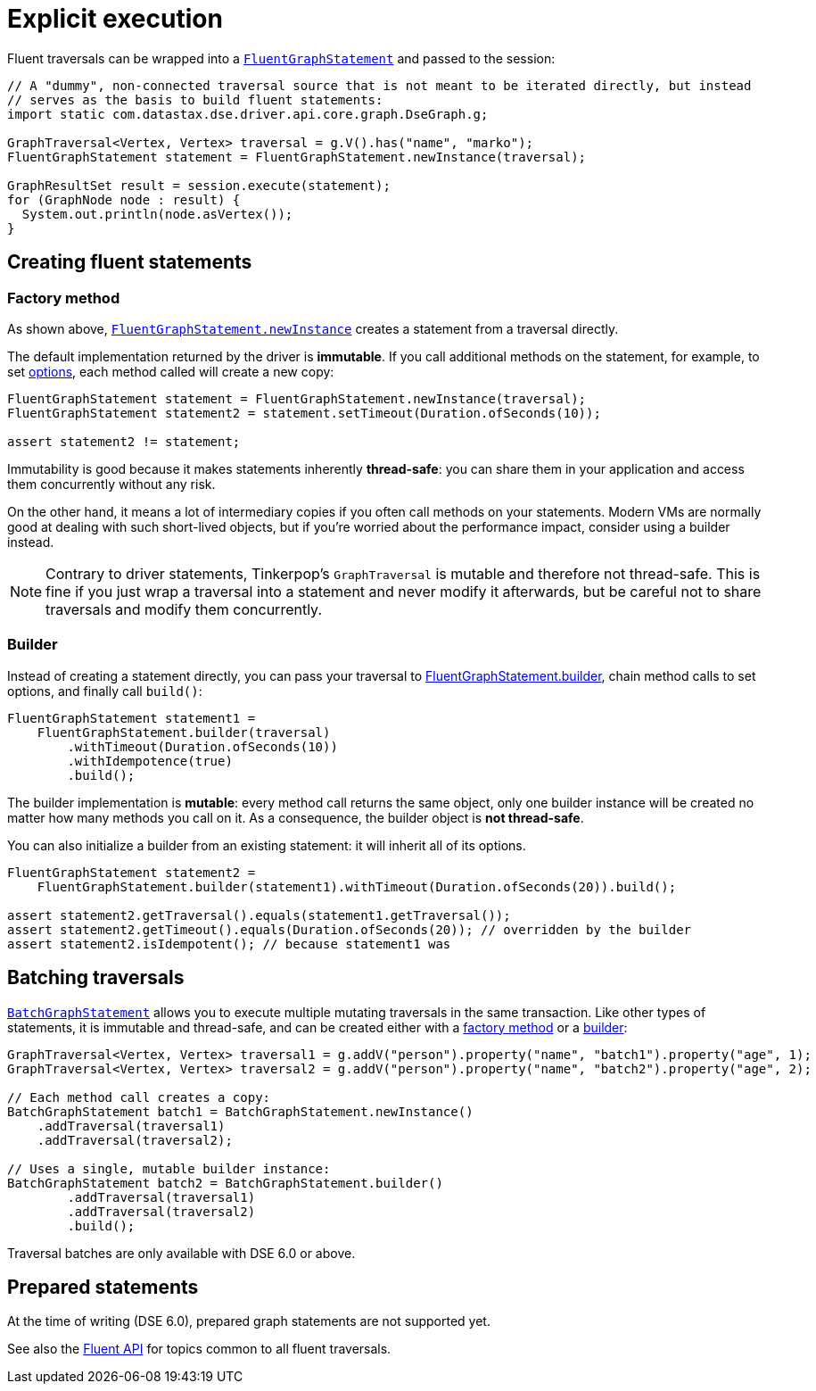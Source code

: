 = Explicit execution

Fluent traversals can be wrapped into a https://docs.datastax.com/en/drivers/java/4.17/com/datastax/dse/driver/api/core/graph/FluentGraphStatement.html[`FluentGraphStatement`] and passed to the session:

[source,java]
----
// A "dummy", non-connected traversal source that is not meant to be iterated directly, but instead
// serves as the basis to build fluent statements:
import static com.datastax.dse.driver.api.core.graph.DseGraph.g;

GraphTraversal<Vertex, Vertex> traversal = g.V().has("name", "marko");
FluentGraphStatement statement = FluentGraphStatement.newInstance(traversal);

GraphResultSet result = session.execute(statement);
for (GraphNode node : result) {
  System.out.println(node.asVertex());
}
----

== Creating fluent statements

=== Factory method

As shown above, https://docs.datastax.com/en/drivers/java/4.17/com/datastax/dse/driver/api/core/graph/FluentGraphStatement.html#newInstance-org.apache.tinkerpop.gremlin.process.traversal.dsl.graph.GraphTraversal-[`FluentGraphStatement.newInstance`] creates a statement from a traversal directly.

The default implementation returned by the driver is *immutable*.
If you call additional methods on the statement, for example, to set link:../../options/[options], each method called will create a new copy:

[source,java]
----
FluentGraphStatement statement = FluentGraphStatement.newInstance(traversal);
FluentGraphStatement statement2 = statement.setTimeout(Duration.ofSeconds(10));

assert statement2 != statement;
----

Immutability is good because it makes statements inherently *thread-safe*: you can share them in your application and access them concurrently without any risk.

On the other hand, it means a lot of intermediary copies if you often call methods on your statements.
Modern VMs are normally good at dealing with such short-lived objects, but if you're worried about the performance impact, consider using a builder instead.

[NOTE]
====
Contrary to driver statements, Tinkerpop's `GraphTraversal` is mutable and therefore not thread-safe.
This is fine if you just wrap a traversal into a statement and never modify it afterwards, but be careful not to share traversals and modify them concurrently.
====

=== Builder

Instead of creating a statement directly, you can pass your traversal to https://docs.datastax.com/en/drivers/java/4.17/com/datastax/dse/driver/api/core/graph/FluentGraphStatement.html#builder-org.apache.tinkerpop.gremlin.process.traversal.dsl.graph.GraphTraversal-[FluentGraphStatement.builder], chain method calls to set options, and finally call `build()`:

[source,java]
----
FluentGraphStatement statement1 =
    FluentGraphStatement.builder(traversal)
        .withTimeout(Duration.ofSeconds(10))
        .withIdempotence(true)
        .build();
----

The builder implementation is *mutable*: every method call returns the same object, only one builder instance will be created no matter how many methods you call on it.
As a consequence, the builder object is *not thread-safe*.

You can also initialize a builder from an existing statement: it will inherit all of its options.

[source,java]
----
FluentGraphStatement statement2 =
    FluentGraphStatement.builder(statement1).withTimeout(Duration.ofSeconds(20)).build();

assert statement2.getTraversal().equals(statement1.getTraversal());
assert statement2.getTimeout().equals(Duration.ofSeconds(20)); // overridden by the builder
assert statement2.isIdempotent(); // because statement1 was
----

== Batching traversals

https://docs.datastax.com/en/drivers/java/4.17/com/datastax/dse/driver/api/core/graph/BatchGraphStatement.html[`BatchGraphStatement`] allows you to execute multiple mutating traversals in the same transaction.
Like other types of statements, it is immutable and thread-safe, and can be created either with a https://docs.datastax.com/en/drivers/java/4.17/com/datastax/dse/driver/api/core/graph/BatchGraphStatement.html#newInstance--[factory method] or a https://docs.datastax.com/en/drivers/java/4.17/com/datastax/dse/driver/api/core/graph/BatchGraphStatement.html#builder--[builder]:

[source,java]
----
GraphTraversal<Vertex, Vertex> traversal1 = g.addV("person").property("name", "batch1").property("age", 1);
GraphTraversal<Vertex, Vertex> traversal2 = g.addV("person").property("name", "batch2").property("age", 2);

// Each method call creates a copy:
BatchGraphStatement batch1 = BatchGraphStatement.newInstance()
    .addTraversal(traversal1)
    .addTraversal(traversal2);

// Uses a single, mutable builder instance:
BatchGraphStatement batch2 = BatchGraphStatement.builder()
        .addTraversal(traversal1)
        .addTraversal(traversal2)
        .build();
----

Traversal batches are only available with DSE 6.0 or above.

== Prepared statements

At the time of writing (DSE 6.0), prepared graph statements are not supported yet.

See also the xref:dse:graph/fluent/fluent-api.adoc[Fluent API] for topics common to all fluent traversals.
